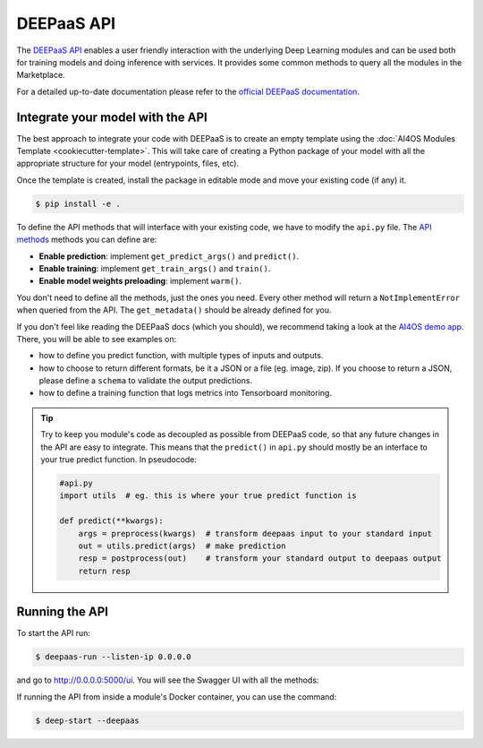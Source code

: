 DEEPaaS API
===========

The `DEEPaaS API <https://github.com/ai4os/DEEPaaS>`__ enables a user friendly interaction with the underlying Deep
Learning modules and can be used both for training models and doing inference with services.
It provides some common methods to query all the modules in the Marketplace.

For a detailed up-to-date documentation please refer to the `official DEEPaaS documentation <https://docs.ai4eosc.eu/projects/deepaas/en/stable/>`_.


Integrate your model with the API
---------------------------------

The best approach to integrate your code with DEEPaaS is to create an empty template
using the :doc:`AI4OS Modules Template <cookiecutter-template>`.
This will take care of creating a Python package of your model with all the appropriate
structure for your model (entrypoints, files, etc).

Once the template is created, install the package in editable mode and move your existing
code (if any) it.

.. code-block:: console

    $ pip install -e .

To define the API methods that will interface with your existing code, we have to
modify the ``api.py`` file.
The `API methods <https://docs.ai4eosc.eu/projects/deepaas/en/stable/user/v2-api.html>`__
methods you can define are:

* **Enable prediction**: implement ``get_predict_args()`` and ``predict()``.
* **Enable training**: implement ``get_train_args()`` and ``train()``.
* **Enable model weights preloading**: implement ``warm()``.

You don't need to define all the methods, just the ones you need.
Every other method will return a ``NotImplementError`` when  queried from the API.
The ``get_metadata()`` should be already defined for you.

If you don't feel like reading the DEEPaaS docs (which you should), we recommend taking
a look at the `AI4OS demo app <https://github.com/ai4os-hub/ai4os-demo-app/blob/master/ai4os_demo_app/api.py>`__.
There, you will be able to see examples on:

* how to define you predict function, with multiple types of inputs and outputs.
* how to choose to return different formats, be it a JSON or a file (eg. image, zip).
  If you choose to return a JSON, please define a ``schema`` to validate the output predictions.
* how to define a training function that logs metrics into Tensorboard monitoring.

.. tip::
    Try to keep you module's code as decoupled as possible from DEEPaaS code, so that
    any future changes in the API are easy to integrate.
    This means that the ``predict()`` in ``api.py`` should mostly be an interface to
    your true predict function. In pseudocode:

    .. code-block:: python

        #api.py
        import utils  # eg. this is where your true predict function is

        def predict(**kwargs):
            args = preprocess(kwargs)  # transform deepaas input to your standard input
            out = utils.predict(args)  # make prediction
            resp = postprocess(out)    # transform your standard output to deepaas output
            return resp


Running the API
---------------

To start the API run:

.. code-block:: console

    $ deepaas-run --listen-ip 0.0.0.0

and go to http://0.0.0.0:5000/ui. You will see the Swagger UI with all the methods:

.. image:: /_static/images/endpoints/deepaas.png
   :width: 500 px

If running the API from inside a module's Docker container, you can use the command:

.. code-block:: console

    $ deep-start --deepaas
